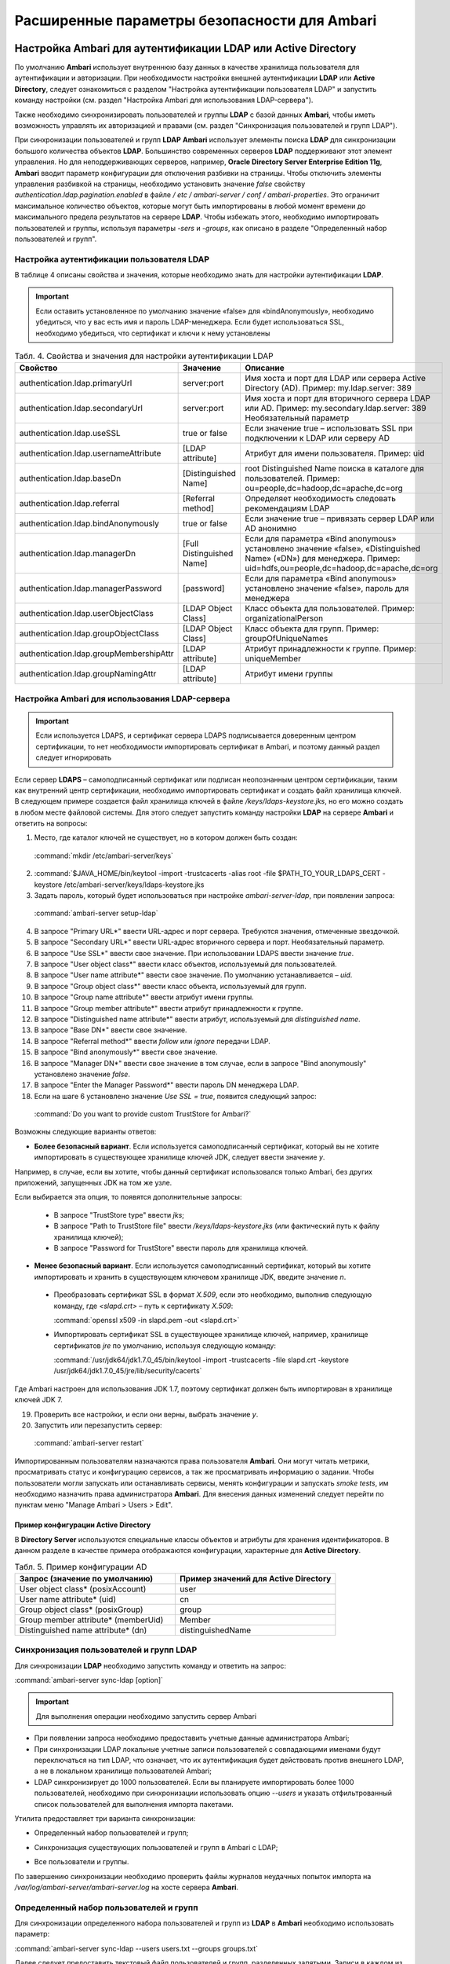 Расширенные параметры безопасности для Ambari
---------------------------------------------


Настройка Ambari для аутентификации LDAP или Active Directory
^^^^^^^^^^^^^^^^^^^^^^^^^^^^^^^^^^^^^^^^^^^^^^^^^^^^^^^^^^^^^

По умолчанию **Ambari** использует внутреннюю базу данных в качестве хранилища пользователя для аутентификации и авторизации. При необходимости настройки внешней аутентификации **LDAP** или **Active Directory**, следует ознакомиться с разделом "Настройка аутентификации пользователя LDAP" и запустить команду настройки (см. раздел "Настройка Ambari для использования LDAP-сервера").

Также необходимо синхронизировать пользователей и группы **LDAP** с базой данных **Ambari**, чтобы иметь возможность управлять их авторизацией и правами (см. раздел "Синхронизация пользователей и групп LDAP").

При синхронизации пользователей и групп **LDAP** **Ambari** использует элементы поиска **LDAP** для синхронизации большого количества объектов **LDAP**. Большинство современных серверов **LDAP** поддерживают этот элемент управления. Но для неподдерживающих серверов, например, **Oracle Directory Server Enterprise Edition 11g**, **Ambari** вводит параметр конфигурации для отключения разбивки на страницы. Чтобы отключить элементы управления разбивкой на страницы, необходимо установить значение *false* свойству *authentication.ldap.pagination.enabled* в файле */ etc / ambari-server / conf / ambari-properties*. Это ограничит максимальное количество объектов, которые могут быть импортированы в любой момент времени до максимального предела результатов на сервере **LDAP**. Чтобы избежать этого, необходимо импортировать пользователей и группы, используя параметры *-sers* и *-groups*, как описано в разделе "Определенный набор пользователей и групп".


Настройка аутентификации пользователя LDAP
~~~~~~~~~~~~~~~~~~~~~~~~~~~~~~~~~~~~~~~~~~

В таблице 4 описаны свойства и значения, которые необходимо знать для настройки аутентификации **LDAP**.

.. important:: Если оставить установленное по умолчанию значение «false» для «bindAnonymously», необходимо убедиться, что у вас есть имя и пароль LDAP-менеджера. Если будет использоваться SSL, необходимо убедиться, что сертификат и ключи к нему установлены

.. csv-table:: Табл. 4. Свойства и значения для настройки аутентификации LDAP
   :header: "Свойство", "Значение", "Описание"
   :widths: 20, 15, 25

   "authentication.ldap.primaryUrl", "server:port", "Имя хоста и порт для LDAP или сервера Active Directory (AD). Пример: my.ldap.server: 389"
   "authentication.ldap.secondaryUrl", "server:port", "Имя хоста и порт для вторичного сервера LDAP или AD. Пример: my.secondary.ldap.server: 389 Необязательный параметр"
   "authentication.ldap.useSSL", "true or false", "Если значение true –  использовать SSL при подключении к LDAP или серверу AD"
   "authentication.ldap.usernameAttribute", "[LDAP attribute]", "Атрибут для имени пользователя. Пример: uid"
   "authentication.ldap.baseDn", "[Distinguished Name]", "root Distinguished Name поиска в каталоге для пользователей. Пример: ou=people,dc=hadoop,dc=apache,dc=org"
   "authentication.ldap.referral", "[Referral method]", "Определяет необходимость следовать рекомендациям LDAP"
   "authentication.ldap.bindAnonymously", "true or false", "Если значение true –  привязать сервер LDAP или AD анонимно"
   "authentication.ldap.managerDn", "[Full Distinguished Name]", "Если для параметра «Bind anonymous» установлено значение «false», «Distinguished Name» («DN») для менеджера. Пример: uid=hdfs,ou=people,dc=hadoop,dc=apache,dc=org"
   "authentication.ldap.managerPassword", "[password]", "Если для параметра «Bind anonymous» установлено значение «false», пароль для менеджера"
   "authentication.ldap.userObjectClass", "[LDAP Object Class]", "Класс объекта для пользователей. Пример: organizationalPerson"
   "authentication.ldap.groupObjectClass", "[LDAP Object Class]", "Класс объекта для групп. Пример: groupOfUniqueNames"
   "authentication.ldap.groupMembershipAttr", "[LDAP attribute]", "Атрибут принадлежности к группе. Пример: uniqueMember"
   "authentication.ldap.groupNamingAttr", "[LDAP attribute]", "Атрибут имени группы"
   

Настройка Ambari для использования LDAP-сервера
~~~~~~~~~~~~~~~~~~~~~~~~~~~~~~~~~~~~~~~~~~~~~~~

.. important:: Если используется LDAPS, и сертификат сервера LDAPS подписывается доверенным центром сертификации, то нет необходимости импортировать сертификат в Ambari, и поэтому данный раздел следует игнорировать

Если сервер **LDAPS** – самоподписанный сертификат или подписан неопознанным центром сертификации, таким как внутренний центр сертификации, необходимо импортировать сертификат и создать файл хранилища ключей. В следующем примере создается файл хранилища ключей в файле */keys/ldaps-keystore.jks*, но его можно создать в любом месте файловой системы. Для этого следует запустить команду настройки **LDAP** на сервере **Ambari** и ответить на вопросы:

1.	Место, где каталог ключей не существует, но в котором должен быть создан:

  :command:`mkdir /etc/ambari-server/keys`

2.	
  :command:`$JAVA_HOME/bin/keytool -import -trustcacerts -alias root -file $PATH_TO_YOUR_LDAPS_CERT -keystore /etc/ambari-server/keys/ldaps-keystore.jks

3.	Задать пароль, который будет использоваться при настройке *ambari-server-ldap*, при появлении запроса:

  :command:`ambari-server setup-ldap`

4.	В запросе "Primary URL*" ввести URL-адрес и порт сервера. Требуются значения, отмеченные звездочкой.

5.	В запросе "Secondary URL*" ввести URL-адрес вторичного сервера и порт. Необязательный параметр.

6.	В запросе "Use SSL*" ввести свое значение. При использовании LDAPS ввести значение *true*.

7.	В запросе "User object class*" ввести класс объектов, используемый для пользователей.

8.	В запросе "User name attribute*" ввести свое значение. По умолчанию устанавливается – *uid*.

9.	В запросе "Group object class*" ввести класс объекта, используемый для групп.

10. В запросе "Group name attribute*" ввести атрибут имени группы.

11. В запросе "Group member attribute*" ввести атрибут принадлежности к группе.

12. В запросе "Distinguished name attribute*" ввести атрибут, используемый для *distinguished name*.

13. В запросе "Base DN*" ввести свое значение.

14. В запросе "Referral method*" ввести *follow* или *ignore* передачи LDAP.

15. В запросе "Bind anonymously*" ввести свое значение.

16. В запросе "Manager DN*" ввести свое значение в том случае, если в запросе "Bind anonymously" установлено значение *false*.

17. В запросе "Enter the Manager Password*" ввести пароль DN менеджера LDAP.

18. Если на шаге 6 установлено значение *Use SSL = true*, появится следующий запрос:

  :command:`Do you want to provide custom TrustStore for Ambari?`

Возможны следующие варианты ответов:

+ **Более безопасный вариант**. Если используется самоподписанный сертификат, который вы не хотите импортировать в существующее хранилище ключей JDK, следует ввести значение *y*.

Например, в случае, если вы хотите, чтобы данный сертификат использовался только Ambari, без других приложений, запущенных JDK на том же узле.

Если выбирается эта опция, то появятся дополнительные запросы:

  + В запросе "TrustStore type" ввести *jks*;

  + В запросе "Path to TrustStore file" ввести */keys/ldaps-keystore.jks* (или фактический путь к файлу хранилища ключей);

  + В запросе "Password for TrustStore" ввести пароль для хранилища ключей.


+	**Менее безопасный вариант**. Если используется самоподписанный сертификат, который вы хотите импортировать и хранить в существующем ключевом хранилище JDK, введите значение *n*.

  + Преобразовать сертификат SSL в формат *X.509*, если это необходимо, выполнив следующую команду, где *<slapd.crt>* – путь к сертификату *X.509*:
  
    :command:`openssl x509 -in slapd.pem -out <slapd.crt>`

  + Импортировать сертификат SSL в существующее хранилище ключей, например, хранилище сертификатов *jre* по умолчанию, используя следующую команду:
  
    :command:`/usr/jdk64/jdk1.7.0_45/bin/keytool -import -trustcacerts -file slapd.crt -keystore /usr/jdk64/jdk1.7.0_45/jre/lib/security/cacerts`

Где Ambari настроен для использования JDK 1.7, поэтому сертификат должен быть импортирован в хранилище ключей JDK 7.

19. Проверить все настройки, и если они верны, выбрать значение *y*.

20. Запустить или перезапустить сервер:

  :command:`ambari-server restart`


Импортированным пользователям назначаются права пользователя **Ambari**. Они могут читать метрики, просматривать статус и конфигурацию сервисов, а так же просматривать информацию о задании. Чтобы пользователи могли запускать или останавливать сервисы, менять конфигурации и запускать *smoke tests*, им необходимо назначить права администратора **Ambari**. Для внесения данных изменений следует перейти по пунктам меню "Manage Ambari > Users > Edit".



Пример конфигурации Active Directory
````````````````````````````````````

В **Directory Server** используются специальные классы объектов и атрибуты для хранения идентификаторов. В данном разделе в качестве примера отображаются конфигурации, характерные для **Active Directory**.

.. csv-table:: Табл. 5. Пример конфигурации AD
   :header: "Запрос (значение по умолчанию)", "Пример значений для Active Directory"
   :widths: 25, 25
   
   "User object class* (posixAccount)", "user"
   "User name attribute* (uid)", "cn"
   "Group object class* (posixGroup)", "group"
   "Group member attribute* (memberUid)", "Member"
   "Distinguished name attribute* (dn)", "distinguishedName"


Синхронизация пользователей и групп LDAP
~~~~~~~~~~~~~~~~~~~~~~~~~~~~~~~~~~~~~~~~

Для синхронизации **LDAP** необходимо запустить команду и ответить на запрос:

:command:`ambari-server sync-ldap [option]`

.. important:: Для выполнения операции необходимо запустить сервер Ambari

+	При появлении запроса необходимо предоставить учетные данные администратора Ambari;

+	При синхронизации LDAP локальные учетные записи пользователей с совпадающими именами будут переключаться на тип LDAP, что означает, что их аутентификация будет действовать против внешнего LDAP, а не в локальном хранилище пользователей Ambari;

+	LDAP синхронизирует до 1000 пользователей. Если вы планируете импортировать более 1000 пользователей, необходимо при синхронизации использовать опцию *--users* и указать отфильтрованный список пользователей для выполнения импорта пакетами. 

Утилита предоставляет три варианта синхронизации:

+	Определенный набор пользователей и групп;

*	Синхронизация существующих пользователей и групп в Ambari с LDAP;

+	Все пользователи и группы.

По завершению синхронизации необходимо проверить файлы журналов неудачных попыток импорта на */var/log/ambari-server/ambari-server.log* на хосте сервера **Ambari**.


Определенный набор пользователей и групп
~~~~~~~~~~~~~~~~~~~~~~~~~~~~~~~~~~~~~~~~

Для синхронизации определенного набора пользователей и групп из **LDAP** в **Ambari** необходимо использовать параметр:

:command:`ambari-server sync-ldap --users users.txt --groups groups.txt`

Далее следует предоставить текстовый файл пользователей и групп, разделенных запятыми. Записи в каждом из этих файлов должны основываться на значениях атрибутов в **LDAP**, выбранных во время установки. Для файла *users.txt* должен использоваться атрибут "User name attribute", а для файла *groups.txt* – "Group name attribute". Эта команда найдет, импортирует и синхронизирует соответствующие объекты **LDAP** с **Ambari**.

Членство в группе определяется с помощью атрибута "groupMembershipAttr", имя пользователя – с помощью атрибута "usernameAttribute", указанных во время настройки **LDAP**. 



Существующие пользователи и группы
~~~~~~~~~~~~~~~~~~~~~~~~~~~~~~~~~~

После синхронизации определенного набора пользователей и групп, следующий параметр используется для синхронизации только тех объектов, которые находятся в **Ambari** с **LDAP**: 

:command:`ambari-server sync-ldap --existing`

Несуществующие в **LDAP** пользователи удаляются из **Ambari**, а членство в группе **Ambari** обновляется до соответствия **LDAP** (членство в группе определяется с помощью атрибута "groupMembershipAttr", указанного во время настройки **LDAP**).


Все пользователи и группы
~~~~~~~~~~~~~~~~~~~~~~~~~

В случае необходимости синхронизации всех пользователей и групп с **LDAP** в **Ambari** используется следующий параметр:

:command:`ambari-server sync-ldap --all`

Это действие импортирует все объекты с соответствующими классами пользователей и групп **LDAP** в **Ambari**.



Настройка Ambari для Non-Root
^^^^^^^^^^^^^^^^^^^^^^^^^^^^^

В целях безопасности экосистемы ограничение доступа и сервисов, выполняемых с правами *root*, является жестким требованием. Для этих сред **Ambari** может быть настроена для работы без доступа *root*. Компоненты **Ambari Server** и **Ambari Agent** обеспечивают работу без прав *root*:

+	Настройка Ambari Server для Non-Root;

+	Настройка Ambari Agent для Non-Root.



Настройка Ambari Server для Non-Root
~~~~~~~~~~~~~~~~~~~~~~~~~~~~~~~~~~~~

Для настройки запуска **Ambari Server** от пользователя (без прав *root*) во время процесса настройки ambari-сервера необходимо выбрать значение y при запросе: 

:command:`Customize user account for ambari-server daemon?`

В процессе установки предлагается использовать для пользователя, не являющегося *root*, *Ambari Server*, например: *ambari*.

Пользователь без прав *root*, который выбран для запуска сервера **Ambari**, должен входить в группу **Hadoop**. Эта группа должна соответствовать учетным записям службы **Hadoop**, указанным на вкладке "Customize Services > Misc tab" во время этапа настройки мастера установки. Имя группы, задающееся по умолчанию – *hadoop*. Если во время установки кластера название группы было изменено, необходимо убедиться, что пользователь, не являющийся пользователем *root*, входит в данную группу. 

Если **Ambari Server** работает как пользователь без прав *root*, например, *ambari*, и планируется использовать **Ambari Views**, необходимо добавить следующие свойства в "Services > HDFS > Configs > Advanced core-site":

:command:`hadoop.proxyuser.ambari.groups=*`

:command:`hadoop.proxyuser.ambari.hosts=*`



Настройка Ambari Agent для Non-Root
~~~~~~~~~~~~~~~~~~~~~~~~~~~~~~~~~~~

**Ambari Agent** можно настроить для запуска от пользователя без прав *root*. Для этого требуется специальный доступ *sudo* к учетным записям сервиса **Hadoop** и выполнения определенных привилегированных команд. Настройка агентов **Ambari** для работы в качестве *non-root* требует ручной установки агентов на всех узлах кластера (см. руководство "Инструкция по установке кластера"). После установки каждого агента необходимо настроить агента для запуска как пользователя без права *root*. В данном примере используется пользователь *ambari*. 

Необходимо изменить в файле */etc/ambari-agent/conf/ambari-agent.ini* свойство *run_as_user*:

:command:`run_as_user=ambari`

Далее для старта работы от пользователя без полномочий *root* необходимо перезапустить **Ambari Agent**.

Для запуска определенных команд, требующих дополнительные права, устанавливаемые в конфигурации **Sudoer**, функция *non-root* основывается на *sudo*. Конфигурация *sudo* разделена на части: настраиваемые пользователи, ненастраиваемые пользователи, команды и значения *sudo* по умолчанию.

В последующюих разделах описано как следует настраивать *sudo*, чтобы позволить **Ambari** запускаться от пользователя без прав *root*. Каждый из разделов включает определенные записи *sudo*, которые необходимо поместить в */ etc / sudoers* и запустить команду: 

:command:`visudo`



Настраиваемые пользователи
``````````````````````````

Данный раздел содержит команды "su" и соответствующие учетные записи сервиса **Hadoop**, которые настраиваются при установке:

:command:`# Ambari Customizable Users`

:command:`ambari ALL=(ALL) NOPASSWD:SETENV: /bin/su hdfs *,/bin/su ambari-qa *,/bin/su ranger *,/bin/su zookeeper *,/bin/su knox *,/bin/su ams *,/bin/su hbase *,/bin/su spark *,/bin/su hive *,/bin/su hcat *,/bin/su mapred *,/bin/su oozie *,/bin/su tez *,/bin/su atlas *,/bin/su yarn *,/bin/su kms *`

Учетные записи пользователей должны соответствовать учетным записям серверов, указанным на вкладке "Customize Services > Misc tab" во время этапа настройки мастера установки. Например, если **YARN** настроен для запуска как *xyz_yarn*, необходимо изменить команду *su* на */ bin / su xyz_yarn*.



Ненастраиваемые пользователи
````````````````````````````

Данный раздел содержит команды "su" для системных учетных записей, которые нельзя изменить, и которые требуются только в том случае, если используется **MySQL**, установленный и управляемый **Ambari** для **Hive Metastore**. Если используется существующая база данных **MySQL**, **PostgreSQL** или **Oracle** для **Hive Metastore**, включать данные команды нет необходимости.

:command:`# Ambari Non-Customizable Users`

:command:`ambari ALL=(ALL) NOPASSWD:SETENV: /bin/su mysql *`



Команды
```````

Команды, которые должны входить в стандартные операции агента:

:command:`# Ambari Commands`

:command:`ambari ALL=(ALL) NOPASSWD:SETENV: /usr/bin/yum,/usr/bin/zypper,/usr/bin/apt-get, /bin/mkdir, /usr/bin/test, /bin/ln, /bin/chown, /bin/chmod, /bin/chgrp, /usr/sbin/groupadd, /usr/sbin/groupmod, /usr/sbin/useradd, /usr/sbin/usermod, /bin/cp, /usr/sbin/setenforce, /usr/bin/test, /usr/bin/stat, /bin/mv, /bin/sed, /bin/rm, /bin/kill, /bin/readlink, /usr/bin/pgrep, /bin/cat, /usr/bin/unzip, /bin/tar, /usr/bin/tee, /bin/touch, /usr/bin/distro-select, /usr/bin/conf-select, /usr/phd/current/hadoop-client/sbin/hadoop-daemon.sh, /usr/lib/hadoop/bin/hadoop-daemon.sh, /usr/lib/hadoop/sbin/hadoop-daemon.sh, /sbin/chkconfig gmond off, /sbin/chkconfig gmetad off, /etc/init.d/httpd *, /sbin/service phd-gmetad start, /sbin/service phd-gmond start, /usr/sbin/gmond, /usr/sbin/update-rc.d ganglia-monitor *, /usr/sbin/update-rc.d gmetad *, /etc/init.d/apache2 *, /usr/sbin/service phd-gmond *, /usr/sbin/service phd-gmetad *, /sbin/service mysqld *, /usr/bin/python2.6 /var/lib/ambari-agent/data/tmp/validateKnoxStatus.py *, /usr/phd/current/knox-server/bin/knoxcli.sh *`

:command:`# Ambari Ranger Commands`

:command:`ambari ALL=(ALL) NOPASSWD:SETENV: /usr/phd/*/ranger-usersync/setup.sh, /usr/bin/ranger-usersync-stop, /usr/bin/ranger-usersync-start, /usr/phd/*/ranger-admin/setup.sh *, /usr/phd/*/ranger-knox-plugin/disable-knox-plugin.sh *, /usr/phd/*/ranger-hbase-plugin/disable-hbase-plugin.sh *, /usr/phd/*/ranger-hdfs-plugin/disable-hdfs-plugin.sh *,  /usr/phd/current/ranger-admin/ranger_credential_helper.py, /usr/phd/current/ranger-kms/ranger_credential_helper.py`

.. important:: Не изменяйте списки команд, только имена пользователей могут быть изменены в разделе «Customizable Users»

Для повторной итерации необходимо выполнить данную конфигурацию *sudo* на каждом узле кластера. Чтобы убедиться, что конфигурация выполнена правильно, следует выполнить "su" для пользователя *ambari* и запустить *sudo -l*. Там можно проверить, нет ли предупреждений, и убедиться, что результат конфигурации соответствует только что примененному.



Значения Sudo по умолчанию
``````````````````````````

Некоторые версии *sudo* имеют конфигурацию по умолчанию, которая предотвращает вызов *sudo* из не интерактивной оболочки. Чтобы агент выполнял команды не интерактивно, некоторые значения по умолчанию необходимо перенастроить.

:command:`Defaults exempt_group = ambari`

:command:`Defaults !env_reset,env_delete-=PATH`

:command:`Defaults: ambari !requiretty`

Для повторной итерации необходимо выполнить данную конфигурацию *sudo* на каждом узле кластера. Чтобы убедиться, что конфигурация выполнена правильно, следует выполнить "su" для пользователя *ambari* и запустить *sudo -l*. Там можно проверить, нет ли предупреждений, и убедиться, что результат конфигурации соответствует только что примененному.



Шифрование базы данных и паролей LDAP (опционально)
^^^^^^^^^^^^^^^^^^^^^^^^^^^^^^^^^^^^^^^^^^^^^^^^^^^

По умолчанию пароли доступа к базе данных **Ambari** и LDAP-серверу хранятся в простом текстовом файле. Для зашифровки паролей необходимо запустить специальную команду настройки.

.. important:: Во время шифрования паролей Ambari Server не должен быть запущен: либо внести изменения перед первым запуском сервера Ambari, либо остановить сервер для внесения изменений

1.	На Ambari Server запустить команду настройки:

  :command:`ambari-server setup-security`

2.	При запросе "Choose one of the following options" выбрать вариант 2:

+	[1] Включить HTTPS для сервера Ambari;

+	[2] Шифровать пароли, хранящиеся в файле *ambari.properties*;

+	[3] Настройка конфигурации JAAS Ambari kerberos;

3.	Дважды ввести ключ для шифрования паролей (если пароли зашифрованы, необходим доступ к ключу, чтобы запустить Ambari Server).

4.	Есть три варианта сохранения ключа:

+	Перенесите его в файл на сервере, нажав *y* в строке;

+	Создать переменную среду *AMBARI_SECURITY_MASTER_KEY* и установить на нее ключ;

+	Вручную ввести ключ в командной строке при запуске сервера.

5.	Запустить или перезапустить Ambari Server:

  :command:`ambari-server restart`



Сброс шифрования
~~~~~~~~~~~~~~~~

Сброс шифрования возможен в следующих случаях:

+	Полное удаление шифрование;

+	Изменение текущего мастер-ключа потому, что ключ забыт, либо для смены текущего ключа в целях безопасности.

.. important:: Во время сброса шифрования Ambari Server не должен быть запущен



Полное удаление шифрования
``````````````````````````

Для восстановления базы данных **Ambari** и паролей **LDAP** до полностью незашифрованного состояния необходимо выполнить следующие действия:

1.	На хосте Ambari в текстовом редакторе открыть файл */etc/ambari-server/conf/ambari.properties* и установить свойство:

  :command:`security.passwords.encryption.enabled=false`

2.	Удалить:

  :command:`/var/lib/ambari-server/keys/credentials.jceks`

3.	Удалить:

  :command:`/var/lib/ambari-server/keys/master`

4.	Сбросить пароль базы данных и, при необходимости, пароль LDAP. Запустить настройку "ambari-server" (см. раздел "Шифрование базы данных и паролей LDAP (опционально)") и "setup-ldap ambari-server" (см. раздел "Настройка Ambari для использования LDAP-сервера").



Изменение текущего мастер-ключа
```````````````````````````````

В случае если текущий мастер-ключ известен, для его изменения необходимо повторно запустить команду настройки шифрования и следовать инструкциям:

:command:`ambari-server setup-security`

1.	Из предложенных вариантов выбрать значение *2*:

+	[1] Включить HTTPS для сервера Ambari;
+	[2] Шифровать пароли, хранящиеся в файле *ambari.properties*;
+	[3] Настройка конфигурации JAAS Ambari kerberos;

2.	При запросе ввести текущий мастер-ключ;

3.	В запросе "Do you want to reset Master Key" ввести значение *yes*;

4.	В командной строке ввести новый мастер-ключ и подтвердить его.

В случае если текущий мастер-ключ неизвестен:

1.	Полностью удалить шифрование (см. раздел "Полное удаление шифрования");

2.	Произвести настройку мастер-ключа (как описано в начале текущего раздела):

  :command:`ambari-server setup-security`

3.	Запустить или перезапустить Ambari Server:

  :command:`ambari-server restart`



Настройка SSL для Ambari (опционально)
^^^^^^^^^^^^^^^^^^^^^^^^^^^^^^^^^^^^^^

Для ограничения доступа к серверу **Ambari** для соединений **HTTPS**, необходимо предоставить сертификат. Несмотря на то, что первоначально можно использовать самоподписанный сертификат, он не подходит для данной задачи. После того, как сертификат будет установлен, необходимо запустить специальную команду настройки. 

.. important:: Во время настройки Ambari Server не должен быть запущен: либо внести изменения перед первым запуском сервера Ambari, либо остановить сервер для внесения изменений

1.	Войти на хост Ambari Server;

2.	Найти сертификат. Если создается временный самоподписанный сертификат, использовать его в качестве примера:

  :command:`openssl genrsa -out $wserver.key 2048`

  :command:`openssl req -new -key $wserver.key -out $wserver.csr`

  :command:`openssl x509 -req -days 365 -in $wserver.csr -signkey $wserver.key -out $wserver.crt`

Где *$wserver* – имя хоста сервера Ambari.

Используемый сертификат должен быть PEM-закодирован, а не DER-закодирован. Если использовать DER-закодированный сертификат, выдается следующая ошибка:

:command:`unable to load certificate 140109766494024:error:0906D06C:PEM routines:PEM_read_bio:no start line:pem_lib.c :698:Expecting: TRUSTED CERTIFICATE`

Для конвертации DER-закодированного сертификата в PEM-закодированный необходимо использовать следующую команду:

:command:`openssl x509 -in cert.crt -inform der -outform pem -out cert.pem`

Где *cert.crt* – DER-закодированный сертификат и *cert.pem* – итоговый PEM-кодированный сертификат.

3.	Запустить специальную команду настройки и ответить на запросы:

  :command:`ambari-server setup-security`

+	Выбрать значение *1* для включения HTTPS для сервера Ambari;
+	На запрос "Do you want to configure HTTPS?" ответить *y*;
+	Выбрать порт для использования SSL. Номер порта, установленный по умолчанию – *8443*;
+	Предоставить полный путь к файлу сертификата (*$wserver.crt from above*) и файлу закрытого ключа (*$wserver.key from above*);
+	Ввести пароль для закрытого ключа;
+	Запустить или перезапустить сервер:

  :command:`ambari-server restart`



Настройка Kerberos для сервера Ambari (опционально)
^^^^^^^^^^^^^^^^^^^^^^^^^^^^^^^^^^^^^^^^^^^^^^^^^^^

Когда кластер включен с **Kerberos**, конечные точки компонента **REST** (такие как компонент **YARN ATS**) требуют аутентификации **SPNEGO** (см. раздел "Аутентификация SPNEGO для Hadoop").

В зависимости от сервисов в кластере **Ambari Web** нуждается в доступе к данным **API**. Также, такие представления, как **Tez View**, нуждаются в доступе к **ATS**. Поэтому сервер **Ambari** требует принципала **Kerberos** для аутентификации через **SPNEGO** в отношении этих **API**. В данном разделе описывается, как настроить сервер **Ambari** с помощью принципала **Kerberos** и *keytab*, чтобы позволить представлениям аутентифицироваться через **SPNEGO** по компонентам кластера.

1.	Создать принципала в KDC для сервера Ambari. Например, используя *kadmin*:

  :command:`addprinc -randkey ambari-server@EXAMPLE.COM`

2.	Создать *keytab* для этого принципала:

  :command:`xst -k ambari.server.keytab ambari-server@EXAMPLE.COM`

3.	Поместить *keytab* на хост сервера Ambari. Обязательно установить права для файлов, чтобы запускающий Ambari Server пользователь, мог получить доступ к файлу *keytab*:

  :command:`/etc/security/keytabs/ambari.server.keytab`

4.	Остановить сервер Ambari:

  :command:`ambari-server stop`

5.	Запустить команду *setup-security*:

  :command:`ambari-server setup-security`

6.	Выбрать *3* для настройки Ambari kerberos JAAS;
7.	Ввести имя принципала Kerberos для сервера Ambari, созданного на 1 шаге;
8.	Ввести путь к *keytab* для принципала Ambari;
9.	Перезапустить сервер Ambari:

  :command:`ambari-server restart`



Настройка Truststore для сервера Ambari
^^^^^^^^^^^^^^^^^^^^^^^^^^^^^^^^^^^^^^^

При использовании шифрования для **Hadoop** необходимо настроить **Truststore Ambari** и добавить сертификаты.

.. important:: Во время настройки Ambari Server не должен быть запущен: либо внести изменения перед первым запуском сервера Ambari, либо остановить сервер для внесения изменений

1.	Войти на хост Ambari Server;
2.	Выбрать *4* для Setup truststore:

+	На запрос "Do you want to import a certificate into Truststore?" ответить *y*;
+	Ввести тип Truststore. Параметрами являются *jks*, *jceks* или *pks12*;
+	Указать путь к файлу Truststore;
+	Ввести пароль для Truststore и подтвердить его. Пароль должен содержать не менее 6 символов (Примечание: последние три шага требуются только при первичной настройке Truststore для Ambari);

3.	Запустить или перезапустить Ambari Server:

  :command:`ambari -server restart`

4.	Выполнить настройку безопасности и выбрать пункт *5* для импорта сертификата в *truststore*.



Настройка двустороннего SSL между Ambari Server и Ambari Agents (опционально)
^^^^^^^^^^^^^^^^^^^^^^^^^^^^^^^^^^^^^^^^^^^^^^^^^^^^^^^^^^^^^^^^^^^^^^^^^^^^^

Двусторонний **SSL** обеспечивает шифрование связи между сервером **Ambari** и агентами **Ambari**. По умолчанию **Ambari** отправляет данные с отключенным двухсторонним **SSL**. 

.. important:: Во время настройки Ambari Server не должен быть запущен: либо внести изменения перед первым запуском сервера Ambari, либо остановить сервер для внесения изменений

Для включения двухстороннего **SSL** необходимо:

1.	На хосте сервера Ambari в текстовом редакторе открыть файл */etc/ambari-server/conf/ambari.properties*;
2.	Добавить следующее свойство:

  :command:`security.server.two_way_ssl = true`

3.	Запустить или перезапустить Ambari Server:

  :command:`ambari -server restart`

Сертификаты агента автоматически загружаются во время регистрации агента.



Настройка шифров и протоколов для сервера Ambari (опционально)
^^^^^^^^^^^^^^^^^^^^^^^^^^^^^^^^^^^^^^^^^^^^^^^^^^^^^^^^^^^^^^

**Ambari** обеспечивает контроль шифров и протоколов, которые доступны через **Ambari Server**.

Чтобы отключить определенные шифры, необходимо добавить список следующего формата в *ambari.properties* (при указании нескольких шифров, следует отделять каждый шифр с помощью нижнего подчеркивания):

:command:`security.server.disabled.ciphers=TLS_ECDHE_RSA_WITH_3DES_EDE_CBC_SHA`

Чтобы отключить определенные протоколы, необходимо добавить список следующего формата в *ambari.properties* (при указании нескольких протоколов, следует отделять каждый протокол с помощью вертикальной черты):

:command:`security.server.disabled.protocols=SSL|SSLv2|SSLv3`















